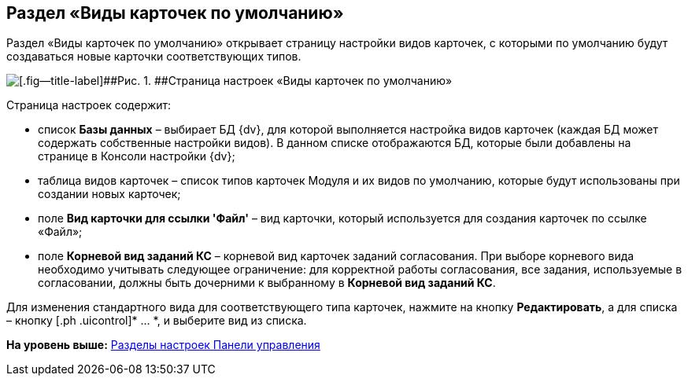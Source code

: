 
== Раздел «Виды карточек по умолчанию»

Раздел «Виды карточек по умолчанию» открывает страницу настройки видов карточек, с которыми по умолчанию будут создаваться новые карточки соответствующих типов.

image::controlPanel_kinds.png[[.fig--title-label]##Рис. 1. ##Страница настроек «Виды карточек по умолчанию»]

Страница настроек содержит:

* список [.ph .uicontrol]*Базы данных* – выбирает БД {dv}, для которой выполняется настройка видов карточек (каждая БД может содержать собственные настройки видов). [.ph]#В данном списке отображаются БД, которые были добавлены на странице в Консоли настройки {dv}#;
* таблица видов карточек – список типов карточек Модуля и их видов по умолчанию, которые будут использованы при создании новых карточек;
* поле [.ph .uicontrol]*Вид карточки для ссылки 'Файл'* – вид карточки, который используется для создания карточек по ссылке «Файл»;
* поле [.ph .uicontrol]*Корневой вид заданий КС* – корневой вид карточек заданий согласования. При выборе корневого вида необходимо учитывать следующее ограничение: для корректной работы согласования, все задания, используемые в согласовании, должны быть дочерними к выбранному в [.ph .uicontrol]*Корневой вид заданий КС*.

Для изменения стандартного вида для соответствующего типа карточек, нажмите на кнопку [.ph .uicontrol]*Редактировать*, а для списка – кнопку [.ph .uicontrol]* … *, и выберите вид из списка.

*На уровень выше:* xref:ControlPanel_parts.adoc[Разделы настроек Панели управления]
